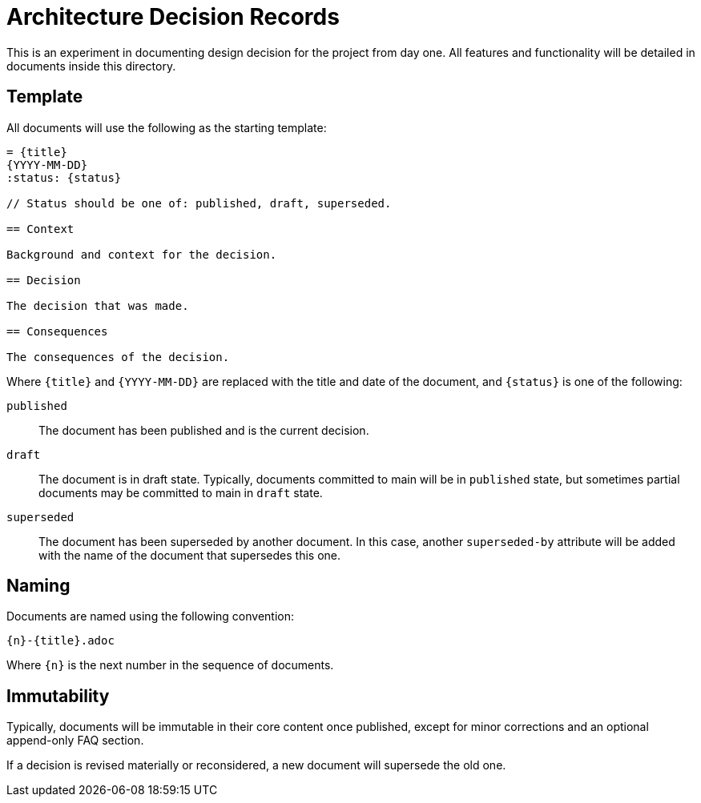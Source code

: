 = Architecture Decision Records

This is an experiment in documenting design decision for the project
from day one.
All features and functionality will be detailed in documents inside this
directory.

== Template

All documents will use the following as the starting template:

[,asciidoc]
----
= {title}
{YYYY-MM-DD}
:status: {status}

// Status should be one of: published, draft, superseded.

== Context

Background and context for the decision.

== Decision

The decision that was made.

== Consequences

The consequences of the decision.
----

Where `{title}` and `{YYYY-MM-DD}` are replaced
with the title and date of the document,
and `{status}` is one of the following:

`published`::
  The document has been published and is the current decision.
`draft`::
  The document is in draft state.
  Typically, documents committed to main will be in `published` state,
  but sometimes partial documents may be committed to main in `draft` state.
`superseded`::
  The document has been superseded by another document.
  In this case, another `superseded-by` attribute will be added
  with the name of the document that supersedes this one.

== Naming

Documents are named using the following convention:

    {n}-{title}.adoc

Where `{n}` is the next number in the sequence of documents.

== Immutability

Typically, documents will be immutable in their core content once published,
except for minor corrections and an optional append-only FAQ section.

If a decision is revised materially or reconsidered,
a new document will supersede the old one.
